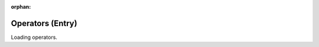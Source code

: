 :orphan:

=================
Operators (Entry)
=================

Loading operators.

.. raw:: html

    <iframe
      src="_static/dpf_entry.html#CPython"
      style="
        position: fixed;
        top: 36px;
        bottom: 0px;
        right: 0px;
        width: 100%;
        border: none;
        margin: 0;
        padding: 0;
        overflow: hidden;
        z-index: 1000;
        height: 100%;
      ">
    </iframe>

